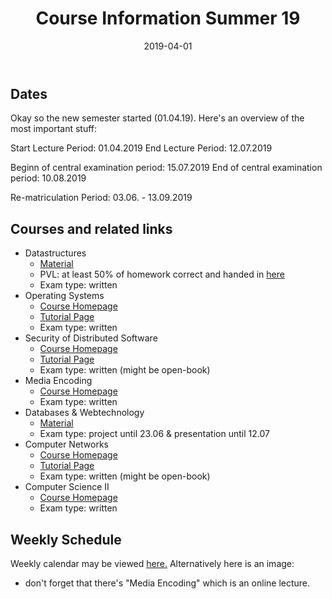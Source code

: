 #+TITLE: Course Information Summer 19
#+DATE: 2019-04-01
#+HUGO_TAGS: uni organizational
#+HUGO_BASE_DIR: ../../
#+HUGO_SECTION: uni/org
#+HUGO_DRAFT: false
#+HUGO_AUTO_SET_LASTMOD: true

** Dates
Okay so the new semester started (01.04.19). Here's an overview of the most important stuff:

Start Lecture Period: 01.04.2019
End Lecture Period: 12.07.2019

Beginn of central examination period: 15.07.2019
End of central examination period: 10.08.2019

Re-matriculation Period: 03.06. - 13.09.2019

** Courses and related links
- Datastructures
  - [[https://www.tu-chemnitz.de/informatik/DVS/lehre/DS/][Material]]
  - PVL: at least 50% of homework correct and handed in [[https://bildungsportal.sachsen.de/opal/auth/RepositoryEntry/20079083525/CourseNode/99472489676373][here]]
  - Exam type: written
- Operating Systems
  - [[https://osg.informatik.tu-chemnitz.de/lehre/os/index.php][Course Homepage]]
  - [[https://osg.informatik.tu-chemnitz.de/lehre/os/index.php#tutorial][Tutorial Page]]
  - Exam type: written
- Security of Distributed Software
  - [[https://vsr.informatik.tu-chemnitz.de/edu/2019/svs/][Course Homepage]]
  - [[https://bildungsportal.sachsen.de/opal/auth/RepositoryEntry/19946340368/CourseNode/86516925533323][Tutorial Page]]
  - Exam type: written (might be open-book)
- Media Encoding
  - [[https://bildungsportal.sachsen.de/opal/auth/RepositoryEntry/3190226946?4][Course Homepage]]
  - Exam type: written
- Databases & Webtechnology
  - [[https://www.tu-chemnitz.de/informatik/DVS/lehre/DBW/][Material]]
  - Exam type: project until 23.06 & presentation until 12.07
- Computer Networks
  - [[https://vsr.informatik.tu-chemnitz.de/edu/2019/rn/][Course Homepage]]
  - [[https://bildungsportal.sachsen.de/opal/auth/RepositoryEntry/19957678087/CourseNode/86516925533323?5][Tutorial Page]]
  - Exam type: written (might be open-book)
- Computer Science II
  - [[https://www.tu-chemnitz.de/informatik/friz/Grundl-Inf/][Course Homepage]]
  - Exam type: written

** Weekly Schedule
Weekly calendar may be viewed [[https://www.tu-chemnitz.de/verwaltung/vlvz/meinplan/view/calendar][here.]]
Alternatively here is an image:
[[/knowledge-database/images/week-schedule-ss19.png]]

+ don't forget that there's "Media Encoding" which is an online lecture.
